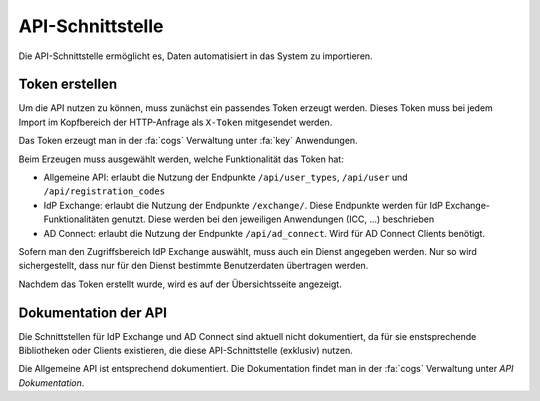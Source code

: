 API-Schnittstelle
=================

Die API-Schnittstelle ermöglicht es, Daten automatisiert in das System zu importieren.

Token erstellen
###############

Um die API nutzen zu können, muss zunächst ein passendes Token erzeugt werden. Dieses Token muss bei jedem Import im
Kopfbereich der HTTP-Anfrage als ``X-Token`` mitgesendet werden.

Das Token erzeugt man in der :fa:`cogs` Verwaltung unter :fa:`key` Anwendungen.

Beim Erzeugen muss ausgewählt werden, welche Funktionalität das Token hat:

- Allgemeine API: erlaubt die Nutzung der Endpunkte ``/api/user_types``, ``/api/user`` und ``/api/registration_codes``
- IdP Exchange: erlaubt die Nutzung der Endpunkte ``/exchange/``. Diese Endpunkte werden für IdP Exchange-Funktionalitäten genutzt. Diese werden bei den jeweiligen Anwendungen (ICC, ...) beschrieben
- AD Connect: erlaubt die Nutzung der Endpunkte ``/api/ad_connect``. Wird für AD Connect Clients benötigt.

Sofern man den Zugriffsbereich IdP Exchange auswählt, muss auch ein Dienst angegeben werden. Nur so wird sichergestellt,
dass nur für den Dienst bestimmte Benutzerdaten übertragen werden.

Nachdem das Token erstellt wurde, wird es auf der Übersichtsseite angezeigt.

Dokumentation der API
#####################

Die Schnittstellen für IdP Exchange und AD Connect sind aktuell nicht dokumentiert, da für sie enstsprechende Bibliotheken
oder Clients existieren, die diese API-Schnittstelle (exklusiv) nutzen.

Die Allgemeine API ist entsprechend dokumentiert. Die Dokumentation findet man in der :fa:`cogs` Verwaltung unter *API Dokumentation*.

